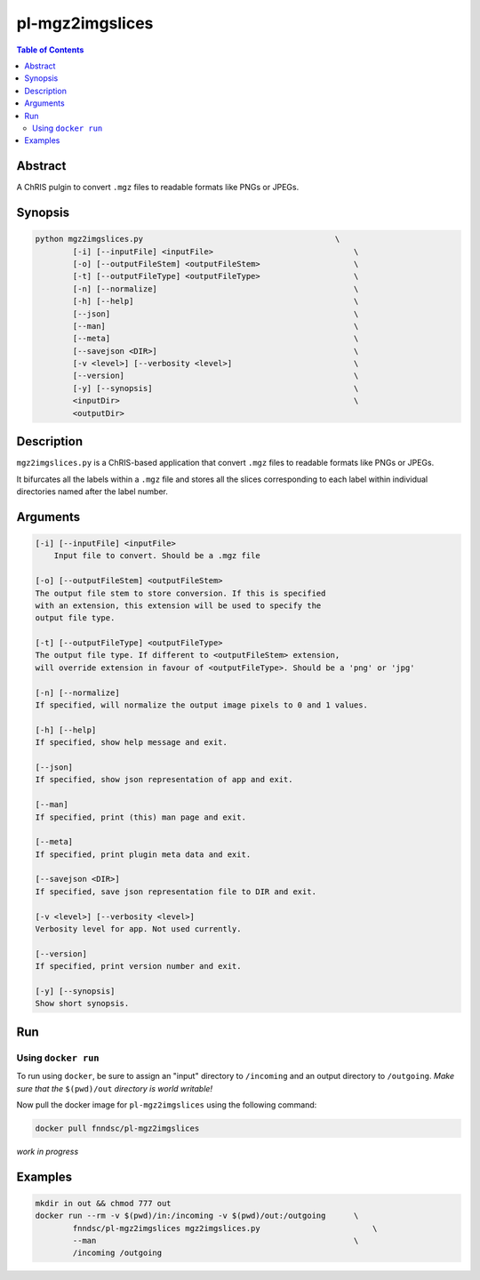 pl-mgz2imgslices
================================

.. image:: https://badge.fury.io/py/mgz2imgslices.svg
    :target: https://badge.fury.io/py/mgz2imgslices

.. image:: https://travis-ci.org/FNNDSC/mgz2imgslices.svg?branch=master
    :target: https://travis-ci.org/FNNDSC/mgz2imgslices

.. image:: https://img.shields.io/badge/python-3.5%2B-blue.svg
    :target: https://badge.fury.io/py/pl-mgz2imgslices

.. contents:: Table of Contents


Abstract
--------

A ChRIS pulgin to convert ``.mgz`` files to readable formats like PNGs or JPEGs.


Synopsis
--------

.. code::

    python mgz2imgslices.py                                         \
            [-i] [--inputFile] <inputFile>                              \
            [-o] [--outputFileStem] <outputFileStem>                    \
            [-t] [--outputFileType] <outputFileType>                    \
            [-n] [--normalize]                                          \
            [-h] [--help]                                               \
            [--json]                                                    \
            [--man]                                                     \
            [--meta]                                                    \
            [--savejson <DIR>]                                          \
            [-v <level>] [--verbosity <level>]                          \
            [--version]                                                 \
            [-y] [--synopsis]                                           \
            <inputDir>                                                  \
            <outputDir>  

Description
-----------

``mgz2imgslices.py`` is a ChRIS-based application that convert ``.mgz`` files to readable formats like PNGs or JPEGs.

It bifurcates all the labels within a ``.mgz`` file and stores all the slices corresponding to each label within individual directories named after the label number. 


Arguments
---------

.. code::

    [-i] [--inputFile] <inputFile>
        Input file to convert. Should be a .mgz file

    [-o] [--outputFileStem] <outputFileStem>
    The output file stem to store conversion. If this is specified
    with an extension, this extension will be used to specify the
    output file type.

    [-t] [--outputFileType] <outputFileType>
    The output file type. If different to <outputFileStem> extension,
    will override extension in favour of <outputFileType>. Should be a 'png' or 'jpg'

    [-n] [--normalize]
    If specified, will normalize the output image pixels to 0 and 1 values.

    [-h] [--help]
    If specified, show help message and exit.
    
    [--json]
    If specified, show json representation of app and exit.
    
    [--man]
    If specified, print (this) man page and exit.

    [--meta]
    If specified, print plugin meta data and exit.
    
    [--savejson <DIR>] 
    If specified, save json representation file to DIR and exit. 
    
    [-v <level>] [--verbosity <level>]
    Verbosity level for app. Not used currently.
    
    [--version]
    If specified, print version number and exit. 

    [-y] [--synopsis]
    Show short synopsis.



Run
----

Using ``docker run``
~~~~~~~~~~~~~~~~~~~~

To run using ``docker``, be sure to assign an "input" directory to ``/incoming`` and an output directory to ``/outgoing``. *Make sure that the* ``$(pwd)/out`` *directory is world writable!*

Now pull the docker image for ``pl-mgz2imgslices`` using the following command:

.. code:: bash

    docker pull fnndsc/pl-mgz2imgslices

*work in progress*

Examples
--------
.. code:: bash

    mkdir in out && chmod 777 out
    docker run --rm -v $(pwd)/in:/incoming -v $(pwd)/out:/outgoing      \
            fnndsc/pl-mgz2imgslices mgz2imgslices.py                        \
            --man                                                       \
            /incoming /outgoing





